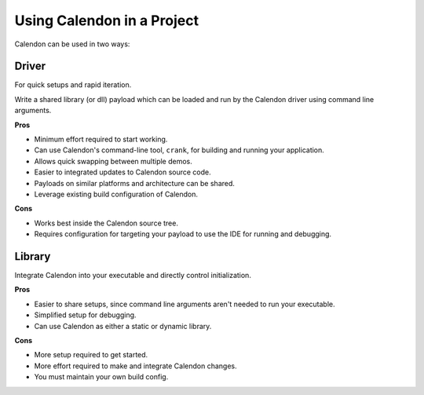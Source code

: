 Using Calendon in a Project
===========================

Calendon can be used in two ways:

Driver
------

For quick setups and rapid iteration.

Write a shared library (or dll) payload which can be loaded and run by the Calendon driver
using command line arguments.

.. image:: ../images/using-driver.svg

**Pros**

- Minimum effort required to start working.
- Can use Calendon's command-line tool, ``crank``, for building and running
  your application.
- Allows quick swapping between multiple demos.
- Easier to integrated updates to Calendon source code.
- Payloads on similar platforms and architecture can be shared.
- Leverage existing build configuration of Calendon.

**Cons**

- Works best inside the Calendon source tree.
- Requires configuration for targeting your payload to use
  the IDE for running and debugging.

Library
-------

Integrate Calendon into your executable and directly control initialization.

.. image:: ../images/using-library.svg

**Pros**

- Easier to share setups, since command line arguments aren't needed to run your executable.
- Simplified setup for debugging.
- Can use Calendon as either a static or dynamic library.

**Cons**

- More setup required to get started.
- More effort required to make and integrate Calendon changes.
- You must maintain your own build config.